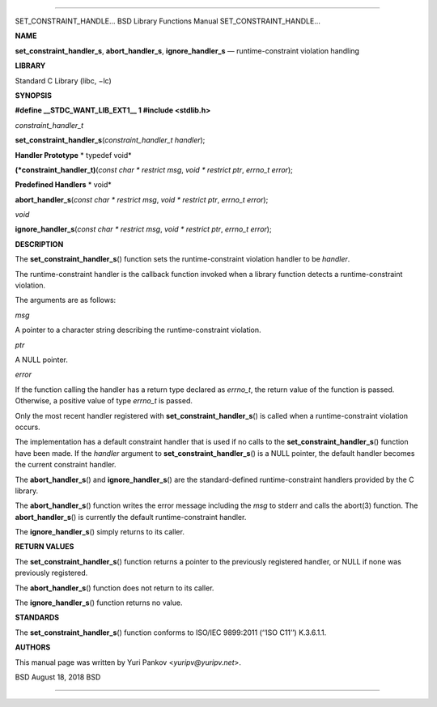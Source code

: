 --------------

SET_CONSTRAINT_HANDLE... BSD Library Functions Manual
SET_CONSTRAINT_HANDLE...

**NAME**

**set_constraint_handler_s**, **abort_handler_s**, **ignore_handler_s**
— runtime-constraint violation handling

**LIBRARY**

Standard C Library (libc, −lc)

**SYNOPSIS**

**#define \__STDC_WANT_LIB_EXT1_\_ 1
#include <stdlib.h>**

*constraint_handler_t*

**set_constraint_handler_s**\ (*constraint_handler_t handler*);

**Handler Prototype** *
typedef void*

**(*constraint_handler_t)**\ (*const char * restrict msg*,
*void * restrict ptr*, *errno_t error*);

**Predefined Handlers** *
void*

**abort_handler_s**\ (*const char * restrict msg*,
*void * restrict ptr*, *errno_t error*);

*void*

**ignore_handler_s**\ (*const char * restrict msg*,
*void * restrict ptr*, *errno_t error*);

**DESCRIPTION**

The **set_constraint_handler_s**\ () function sets the
runtime-constraint violation handler to be *handler*.

The runtime-constraint handler is the callback function invoked when a
library function detects a runtime-constraint violation.

The arguments are as follows:

*msg*

A pointer to a character string describing the runtime-constraint
violation.

*ptr*

A NULL pointer.

*error*

If the function calling the handler has a return type declared as
*errno_t*, the return value of the function is passed. Otherwise, a
positive value of type *errno_t* is passed.

Only the most recent handler registered with
**set_constraint_handler_s**\ () is called when a runtime-constraint
violation occurs.

The implementation has a default constraint handler that is used if no
calls to the **set_constraint_handler_s**\ () function have been made.
If the *handler* argument to **set_constraint_handler_s**\ () is a NULL
pointer, the default handler becomes the current constraint handler.

The **abort_handler_s**\ () and **ignore_handler_s**\ () are the
standard-defined runtime-constraint handlers provided by the C library.

The **abort_handler_s**\ () function writes the error message including
the *msg* to stderr and calls the abort(3) function. The
**abort_handler_s**\ () is currently the default runtime-constraint
handler.

The **ignore_handler_s**\ () simply returns to its caller.

**RETURN VALUES**

The **set_constraint_handler_s**\ () function returns a pointer to the
previously registered handler, or NULL if none was previously
registered.

The **abort_handler_s**\ () function does not return to its caller.

The **ignore_handler_s**\ () function returns no value.

**STANDARDS**

The **set_constraint_handler_s**\ () function conforms to ISO/IEC
9899:2011 (‘‘ISO C11’’) K.3.6.1.1.

**AUTHORS**

This manual page was written by Yuri Pankov <*yuripv@yuripv.net*>.

BSD August 18, 2018 BSD

--------------

